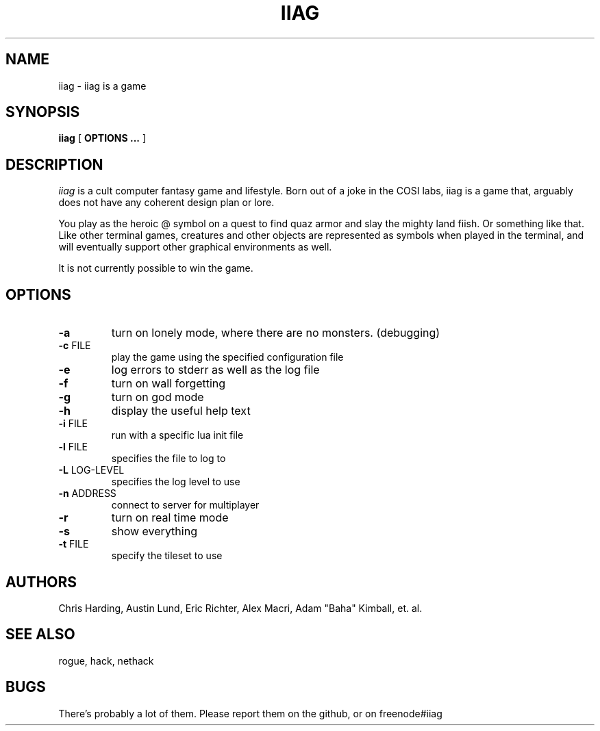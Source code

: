 .\"
.\" @(#)iiag	0.42 (Clarkson) 9/13/14
.\"
.\" iiag: iiag is a game
.\" Copydown (C) 2013-2014, Iiag Improvement Association Group
.\" All rights reserved.
.\"
.\" See the file LICENSE.TXT for full copyright and licensing information.
.\"
.TH IIAG 6 "Sep 13, 2014"
.UC 4
.SH NAME
iiag \- iiag is a game
.SH SYNOPSIS
.B iiag
[
.B OPTIONS ...
]
.SH DESCRIPTION
.PP
.I iiag
is a cult computer fantasy game and lifestyle. Born out of a joke in the COSI
labs, iiag is a game that, arguably does not have any coherent design plan or
lore.
.PP
You play as the heroic @ symbol on a quest to find quaz armor and slay
the mighty land fiish. Or something like that. Like other terminal games,
creatures and other objects are represented as symbols when played in the
terminal, and will eventually support other graphical environments as
well.

.PP
It is not currently possible to win the game.
.SH OPTIONS
.TP
\fB\-a\fR
turn on lonely mode, where there are no monsters. (debugging)
.TP
\fB\-c\fR FILE
play the game using the specified configuration file
.TP
\fB\-e\fR
log errors to stderr as well as the log file
.TP
\fB\-f\fR
turn on wall forgetting
.TP
\fB\-g\fR
turn on god mode
.TP
\fB\-h\fR
display the useful help text
.TP
\fB\-i\fR FILE
run with a specific lua init file
.TP
\fB\-l\fR FILE
specifies the file to log to
.TP
\fB\-L\fR LOG-LEVEL
specifies the log level to use
.TP
\fB\-n\fR ADDRESS
connect to server for multiplayer
.TP
\fB\-r\fR
turn on real time mode
.TP
\fB\-s\fR
show everything
.TP
\fB\-t\fR FILE
specify the tileset to use
.SH AUTHORS
Chris Harding, Austin Lund, Eric Richter, Alex Macri, Adam "Baha" Kimball, et. al.
.SH SEE ALSO
rogue, hack, nethack
.SH BUGS
.PP
There's probably a lot of them.
Please report them on the github, or on freenode#iiag
